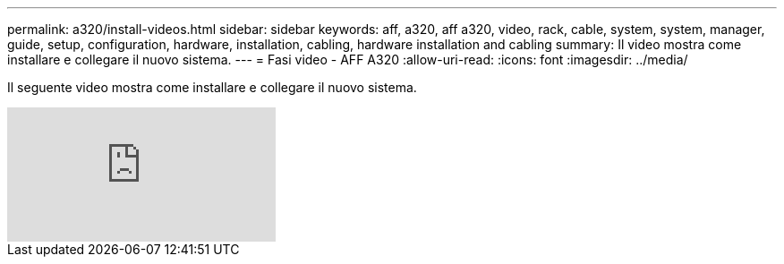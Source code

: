 ---
permalink: a320/install-videos.html 
sidebar: sidebar 
keywords: aff, a320, aff a320, video, rack, cable, system, system, manager, guide, setup, configuration, hardware, installation, cabling, hardware installation and cabling 
summary: Il video mostra come installare e collegare il nuovo sistema. 
---
= Fasi video - AFF A320
:allow-uri-read: 
:icons: font
:imagesdir: ../media/


[role="lead"]
Il seguente video mostra come installare e collegare il nuovo sistema.

video::rQ-za_bli0Y?[youtube]